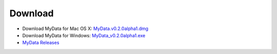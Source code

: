 Download
========
* Download MyData for Mac OS X: `MyData.v0.2.0alpha1.dmg <https://github.com/monash-merc/mydata/releases/download/v0.2.0-alpha1/MyData.v0.2.0alpha1.dmg>`_
* Download MyData for Windows: `MyData_v0.2.0alpha1.exe <https://github.com/monash-merc/mydata/releases/download/v0.2.0-alpha1/MyData_v0.2.0alpha1.exe>`_
* `MyData Releases <https://github.com/monash-merc/mydata/releases>`_

